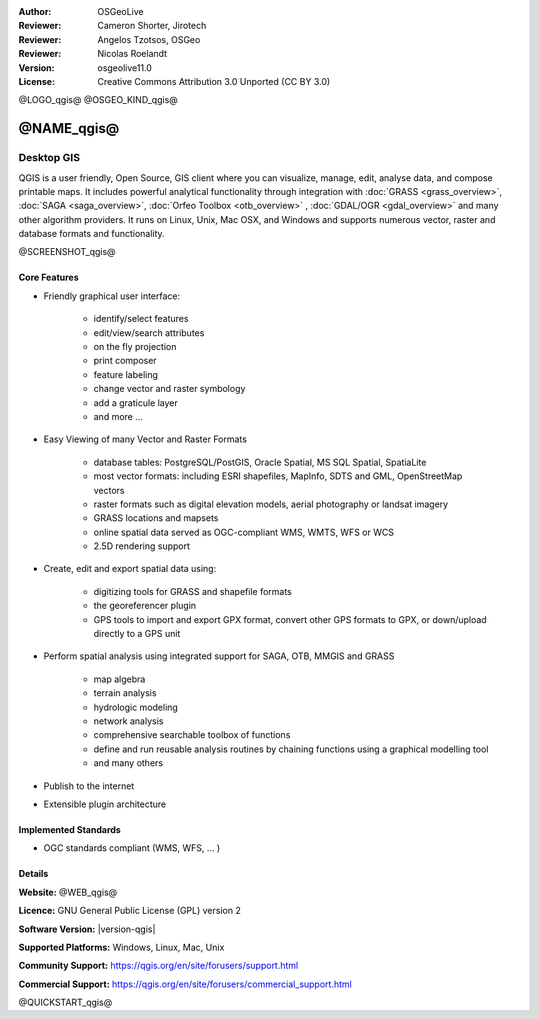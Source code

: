 :Author: OSGeoLive
:Reviewer: Cameron Shorter, Jirotech
:Reviewer: Angelos Tzotsos, OSGeo
:Reviewer: Nicolas Roelandt
:Version: osgeolive11.0
:License: Creative Commons Attribution 3.0 Unported (CC BY 3.0)

@LOGO_qgis@
@OSGEO_KIND_qgis@



@NAME_qgis@
================================================================================

Desktop GIS
~~~~~~~~~~~~~~~~~~~~~~~~~~~~~~~~~~~~~~~~~~~~~~~~~~~~~~~~~~~~~~~~~~~~~~~~~~~~~~~~

QGIS is a user friendly, Open Source, GIS client where
you can visualize, manage, edit, analyse data, and compose printable maps.
It includes powerful analytical functionality through integration with :doc:`GRASS <grass_overview>`, :doc:`SAGA <saga_overview>`, :doc:`Orfeo Toolbox <otb_overview>` , :doc:`GDAL/OGR <gdal_overview>` and many other algorithm providers. It runs on Linux, Unix, Mac OSX, and Windows and supports numerous vector, raster and database formats and functionality.

@SCREENSHOT_qgis@

Core Features
--------------------------------------------------------------------------------

* Friendly graphical user interface:

    * identify/select features
    * edit/view/search attributes
    * on the fly projection
    * print composer
    * feature labeling
    * change vector and raster symbology
    * add a graticule layer
    * and more ...

* Easy Viewing of many Vector and Raster Formats

    * database tables: PostgreSQL/PostGIS, Oracle Spatial, MS SQL Spatial, SpatiaLite
    * most vector formats: including ESRI shapefiles, MapInfo, SDTS and GML, OpenStreetMap vectors
    * raster formats such as digital elevation models, aerial photography or landsat imagery
    * GRASS locations and mapsets
    * online spatial data served as OGC-compliant WMS, WMTS, WFS or WCS
    * 2.5D rendering support

* Create, edit and export spatial data using:

    * digitizing tools for GRASS and shapefile formats
    * the georeferencer plugin
    * GPS tools to import and export GPX format, convert other GPS formats to GPX, or down/upload directly to a GPS unit

* Perform spatial analysis using integrated support for SAGA, OTB, MMGIS and GRASS

    * map algebra
    * terrain analysis
    * hydrologic modeling
    * network analysis
    * comprehensive searchable toolbox of functions
    * define and run reusable analysis routines by chaining functions using a graphical modelling tool
    * and many others

* Publish to the internet
* Extensible plugin architecture

Implemented Standards
--------------------------------------------------------------------------------

* OGC standards compliant (WMS, WFS, ... )

Details
--------------------------------------------------------------------------------

**Website:** @WEB_qgis@

**Licence:** GNU General Public License (GPL) version 2

**Software Version:** |version-qgis|

**Supported Platforms:** Windows, Linux, Mac, Unix

**Community Support:** https://qgis.org/en/site/forusers/support.html

**Commercial Support:** https://qgis.org/en/site/forusers/commercial_support.html


@QUICKSTART_qgis@

.. presentation-note
    Quantum GIS, or QGIS, is a very popular user-friendly GIS client which allows you to visualize, manage, edit, analyse data, and compose printable maps. It supports numerous vector, raster and database formats, and boasts many free toolboxes, including a user-friendly interface to many of the advanced GRASS analysis modules.

